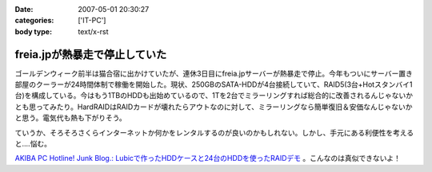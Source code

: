 :date: 2007-05-01 20:30:27
:categories: ['IT-PC']
:body type: text/x-rst

==============================
freia.jpが熱暴走で停止していた
==============================

ゴールデンウィーク前半は猫合宿に出かけていたが、連休3日目にfreia.jpサーバーが熱暴走で停止。今年もついにサーバー置き部屋のクーラーが24時間体制で稼働を開始した。現状、250GBのSATA-HDDが4台接続していて、RAID5(3台+Hotスタンバイ1台)を構成している。今はもう1TBのHDDも出始めているので、1Tを2台でミラーリングすれば総合的に改善されるんじゃないかとも思ってみたり。HardRAIDはRAIDカードが壊れたらアウトなのに対して、ミラーリングなら簡単復旧＆安価なんじゃないかと思う。電気代も熱も下がりそう。

ていうか、そろそろさくらインターネットか何かをレンタルするのが良いのかもしれない。しかし、手元にある利便性を考えると‥‥悩む。


`AKIBA PC Hotline! Junk Blog.: Lubicで作ったHDDケースと24台のHDDを使ったRAIDデモ`__ 。こんなのは真似できないよ！

.. __: http://akiba-pc.watch.impress.co.jp/blog/archives/2007/04/lubichdd24hddra.html

.. :extend type: text/html
.. :extend:


.. :comments:
.. :comment id: 2007-05-02.0116178311
.. :title: Re:freia.jpが熱暴走で停止していた
.. :author: aihatena
.. :date: 2007-05-02 09:16:53
.. :email: 
.. :url: 
.. :body:
.. うちは復旧容易性をとってRAID1にしてま..したが今はRAID1+0です。
.. 
.. 電気代も考えるとレン鯖もよいけど、さくらは無償でも第三者貸与ができないのが難。ねこ写真移動するしかないか..
.. 
.. :comments:
.. :comment id: 2007-05-02.5896726993
.. :title: レンタルサーバー
.. :author: しみずかわ
.. :date: 2007-05-02 09:59:49
.. :email: 
.. :url: 
.. :body:
.. > ねこ写真移動するしかないか..
.. 
.. いやいや、考えてるだけで多分やらないｗ
.. iTunesの楽曲が遠隔にあるのは多分色々と大変だし。。
.. 
